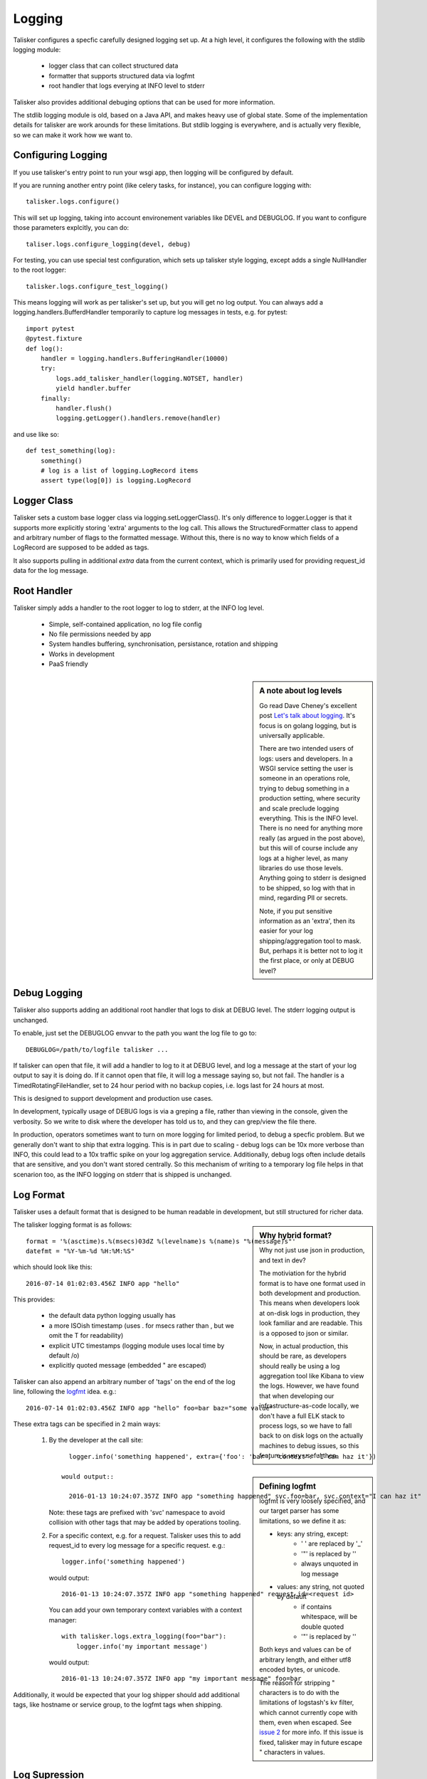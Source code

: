 .. highlight:: python

=======
Logging
=======

Talisker configures a specfic carefully designed logging set up. At a high
level, it configures the following with the stdlib logging module:

 - logger class that can collect structured data
 - formatter that supports structured data via logfmt
 - root handler that logs everying at INFO level to stderr

Talisker also provides additional debuging options that can be used for more information.

The stdlib logging module is old, based on a Java API, and makes heavy use of
global state. Some of the implementation details for talisker are work arounds
for these limitations. But stdlib logging is everywhere, and is actually very
flexible, so we can make it work how we want to.


Configuring Logging
-------------------

If you use talisker's entry point to run your wsgi app, then logging
will be configured by default.

If you are running another entry point (like celery tasks, for
instance), you can configure logging with::

    talisker.logs.configure()

This will set up logging, taking into account environement variables
like DEVEL and DEBUGLOG. If you want to configure those parameters
explcitly, you can do::

    taliser.logs.configure_logging(devel, debug)

For testing, you can use special test configuration, which sets up
talisker style logging, except adds a single NullHandler to the root
logger::

    talisker.logs.configure_test_logging()

This means logging will work as per talisker's set up, but you will get
no log output. You can always add a logging.handlers.BufferdHandler
temporarily to capture log messages in tests, e.g. for pytest::

    import pytest
    @pytest.fixture
    def log():
        handler = logging.handlers.BufferingHandler(10000)
        try:
            logs.add_talisker_handler(logging.NOTSET, handler)
            yield handler.buffer
        finally:
            handler.flush()
            logging.getLogger().handlers.remove(handler)

and use like so::

    def test_something(log):
        something()
        # log is a list of logging.LogRecord items
        assert type(log[0]) is logging.LogRecord


Logger Class
------------

Talisker sets a custom base logger class via logging.setLoggerClass(). It's only
difference to logger.Logger is that it supports more explicitly storing 'extra'
arguments to the log call. This allows the StructuredFormatter class to append
and arbitrary number of flags to the formatted message. Without this, there is
no way to know which fields of a LogRecord are supposed to be added as tags.

It also supports pulling in additional `extra` data from the current context,
which is primarily used for providing request_id data for the log message.


Root Handler
------------

Talisker simply adds a handler to the root logger to log to stderr, at the INFO
log level.

 * Simple, self-contained application, no log file config
 * No file permissions needed by app
 * System handles buffering, synchronisation, persistance, rotation and shipping
 * Works in development
 * PaaS friendly


.. sidebar::  A note about log levels

  Go read Dave Cheney's excellent post `Let's talk about logging
  <http://dave.cheney.net/2015/11/05/lets-talk-about-logging>`_. It's focus is
  on golang logging, but is universally applicable.

  There are two intended users of logs: users and developers.  In a WSGI
  service setting the user is someone in an operations role, trying to debug
  something in a production setting, where security and scale preclude logging
  everything. This is the INFO level. There is no need for anything more really
  (as argued in the post above), but this will of course include any logs at
  a higher level, as many libraries do use those levels. Anything going to
  stderr is designed to be shipped, so log with that in mind, regarding PII or
  secrets.

  Note, if you put sensitive information as an 'extra', then its easier for
  your log shipping/aggregation tool to mask. But, perhaps it is better not to
  log it the first place, or only at DEBUG level?


Debug Logging
-------------

Talisker also supports adding an additional root handler that logs to disk at
DEBUG level. The stderr logging output is unchanged.

To enable, just set the DEBUGLOG envvar to the path you want the log file to go
to::

  DEBUGLOG=/path/to/logfile talisker ...

If talisker can open that file, it will add a handler to log to it at DEBUG
level, and log a message at the start of your log output to say it is doing do.
If it cannot open that file, it will log a message saying so, but not fail.
The handler is a TimedRotatingFileHandler, set to 24 hour period with no backup
copies, i.e. logs last for 24 hours at most.

This is designed to support development and production use cases.

In development, typically usage of DEBUG logs is via a greping a file, rather
than viewing in the console, given the verbosity. So we write to disk where the
developer has told us to, and they can grep/view the file there.

In production, operators sometimes want to turn on more logging for limited
period, to debug a specfic problem. But we generally don't want to ship that
extra logging. This is in part due to scaling - debug logs can be 10x more
verbose than INFO, this could lead to a 10x traffic spike on your log
aggregation service.  Additionally, debug logs often include details that are
sensitive, and you don't want stored centrally. So this mechanism of writing to
a temporary log file helps in that scenarion too, as the INFO logging on stderr
that is shipped is unchanged.


Log Format
----------

Talisker uses a default format that is designed to be human readable in
development, but still structured for richer data.

.. sidebar:: Why hybrid format?

  Why not just use json in production, and text in dev?

  The motiviation for the hybrid format is to have one format used in
  both development and production. This means when developers look at
  on-disk logs in production, they look familiar and are readable. This
  is a opposed to json or similar.

  Now, in actual production, this should be rare, as developers should
  really be using a log aggregation tool like Kibana to view the logs.
  However, we have found that when developing our infrastructure-as-code
  locally, we don't have a full ELK stack to process logs, so we have to
  fall back to on disk logs on the actually machines to debug issues, so
  this feature is very useful then.


The talisker logging format is as follows::

    format = '%(asctime)s.%(msecs)03dZ %(levelname)s %(name)s "%(message)s"'
    datefmt = "%Y-%m-%d %H:%M:%S"

which should look like this::

  2016-07-14 01:02:03.456Z INFO app "hello"

This provides:

 * the default data python logging usually has
 * a more ISOish timestamp (uses . for msecs rather than , but we omit the T for readability)
 * explicit UTC timestamps (logging module uses local time by default /o\)
 * explicitly quoted message (embedded " are escaped)

Talisker can also append an arbitrary number of 'tags' on the end of the log
line, following the `logfmt <https://brandur.org/logfmt>`_ idea. e.g.::

  2016-07-14 01:02:03.456Z INFO app "hello" foo=bar baz="some value"

.. sidebar:: Defining logfmt

    logfmt is very loosely specified, and our target parser has some limitations,
    so we define it as:

    * keys: any string, except:
        - ' ' are replaced by '_'
        - '"' is replaced by ''
        - always unquoted in log message

    * values: any string, not quoted by default
        - if contains whitespace, will be double quoted
        - '"' is replaced by ''

    Both keys and values can be of arbitrary length, and either utf8 encoded
    bytes, or unicode.

    The reason for stripping " characters is to do with the limitations of
    logstash's kv filter, which cannot currently cope with them, even when
    escaped. See `issue 2
    <https://github.com/logstash-plugins/logstash-filter-kv/issues/2>`_ for
    more info. If this issue is fixed, talisker may in future escape
    " characters in values.

These extra tags can be specified in 2 main ways:

  1. By the developer at the call site::

         logger.info('something happened', extra={'foo': 'bar', 'context': 'I can haz it'})

       would output::

         2016-01-13 10:24:07.357Z INFO app "something happened" svc.foo=bar, svc.context="I can haz it"

     Note: these tags are prefixed with 'svc' namespace to avoid collision with
     other tags that may be added by operations tooling.

  2. For a specific context, e.g. for a request. Talisker uses this to add
     request_id to every log message for a specific request. e.g.::

         logger.info('something happened')

     would output::

         2016-01-13 10:24:07.357Z INFO app "something happened" request_id=<request id>

     You can add your own temporary context variables with a context manager::

         with talisker.logs.extra_logging(foo="bar"):
             logger.info('my important message')

     would output::

         2016-01-13 10:24:07.357Z INFO app "my important message" foo=bar


Additionally, it would be expected that your log shipper should add
additional tags, like hostname or service group, to the logfmt tags when
shipping.


Log Supression
--------------

By default, talisker suppresses some loggers.

The python python py.warnings logger is set not to propagate, as these are just
noise in production.

Additionally, talisker also configures the 'requests' logger to WARNING level.
This is because the INFO level on requests is particularly verbose, and we use
requests everywhere.

If you prefer to have full requests logs, you can simply set the level yourself.

e.g.::

  logging.getLogger('requests').setLevel(logging.INFO)


Additional logging configuration
--------------------------------

Talisker just sets a root handler with formatter. You are free to add
your own additional loggers and handlers as needed via the normal
methods, if you need to.

You can still benefit from the structured logging provided by talisker if you
set your handler's formatter to be an instance of
talisker.logs.StructuredFormatter. This is a standard formatter, except it uses
UTC for the time and adds the logfmt tags on the end. The default format is as
specified in `Log Format`_.

For example, suppose you want to enable debug logs for django's db logger.

e.g::


  handler = logging.FileHandler('db.log')
  handler.setFormatter(talisker.logs.StructuredFormatter())
  handler.setLevel(logging.DEBUG)
  db = logging.getLogger('django.db.backends')
  db.setLevel(logging.DEBUG)
  db.setHandler(handler)


Development
-----------

Talisker has been designed to be used in development.

The log format is readable in development. Only developer added tags (via the
extra arg to logging calls) are added. If a request id header is present,
it will also be logged. Most additional tags are added in production.

Additionally, you can set the DEVEL environment varible. If present, talisker does the following:

 - disables suppression of warnings
 - configures gunicorn with dev options:
     - to reload when files change (--reload)
     - long timeouts for debugging (--timeout=99999)
     - access logs to stdout (--access-logfile=-)
     - manually supplied cli args will override, these are just defaults


See `Debug Logging`_ for info on how to enable more logging.


Gunicorn Logs
-------------

Gunicorn's error logs use taliskers logging setup.

Talisker configures a custom logger class for gunicorn's access logs. It
provides higher (ms) resolution timestamp and includes request duration
in the access log.

Talisker overrides some config options for gunicorn, mainly to do with
logging. It issues warnings if the user specifies any of these configs,
as they will no be applied. Specifically, the following gunicorn config
items are ignored by talisker:

* --error-logfile/--log-file, as talisker logs everything to stderr

* --log-level, INFO is sent to stderr, and DEBUG level can
  be access via DEBUGLOG - see `Debug Logging`.

* --logger-class, talisker uses its custom class

* --statsd-host and --statsd-port, as talisker uses the
  STATSD_DSN env var.



Grok filters
------------

Talisker includes a filter and patterns for parsing the logformat into logstash
with grok. These are in the talisker/logstash/ directory of the source tree.
They are also included in the python package as resources.


RSyslog
-------

TODO

Django
------

TODO
